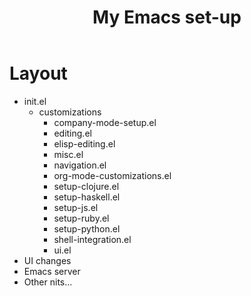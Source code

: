 #+TITLE: My Emacs set-up
* Layout
- init.el
  - customizations
    - company-mode-setup.el
    - editing.el
    - elisp-editing.el
    - misc.el
    - navigation.el
    - org-mode-customizations.el
    - setup-clojure.el
    - setup-haskell.el
    - setup-js.el
    - setup-ruby.el
    - setup-python.el
    - shell-integration.el
    - ui.el
- UI changes
- Emacs server
- Other nits...
